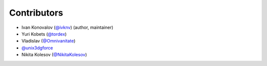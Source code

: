 Contributors
============

- Ivan Konovalov (`@ivknv <https://github.com/ivknv>`_) (author, maintainer)
- Yuri Kobets (`@tordex <https://github.com/tordex>`_)
- Vladislav (`@Omnivanitate <https://github.com/Omnivanitate>`_)
- `@unix3dgforce <https://github.com/unix3dgforce>`_
- Nikita Kolesov (`@NikitaKolesov <https://github.com/NikitaKolesov>`_)
